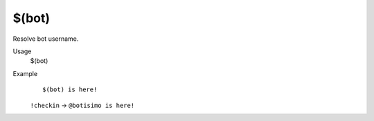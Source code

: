 $(bot)
======

Resolve bot username.

Usage
    $(bot)

Example
    ::

        $(bot) is here!

    ``!checkin`` -> ``@botisimo is here!``
